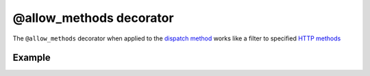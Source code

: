@allow_methods decorator
========================

The ``@allow_methods`` decorator when applied to the `dispatch method <en/latest/resource/dispatch_method.html>`_ works like a filter to specified `HTTP methods <http://en.wikipedia.org/wiki/Hypertext_Transfer_Protocol#Request_methods>`_


Example
.......

.. code-block:: python
   :linenos:
   :emphasize-lines: 20


   import logging
   from zunzuncito import tools
   from zunzuncito import http_status_codes

   class APIResource(object):

       def __init__(self, api):
           self.api = api
           self.status = 200
           self.headers = api.headers.copy()
           self.log = logging.getLogger()
           self.log.info(tools.log_json({
               'vroot': api.vroot,
               'API': api.version,
               'URI': api.URI,
               'method': api.method
           }, True)
           )

       @tools.allow_methods('post, put')
       def dispatch(self, environ, start_response):
           """ your code goes here """
